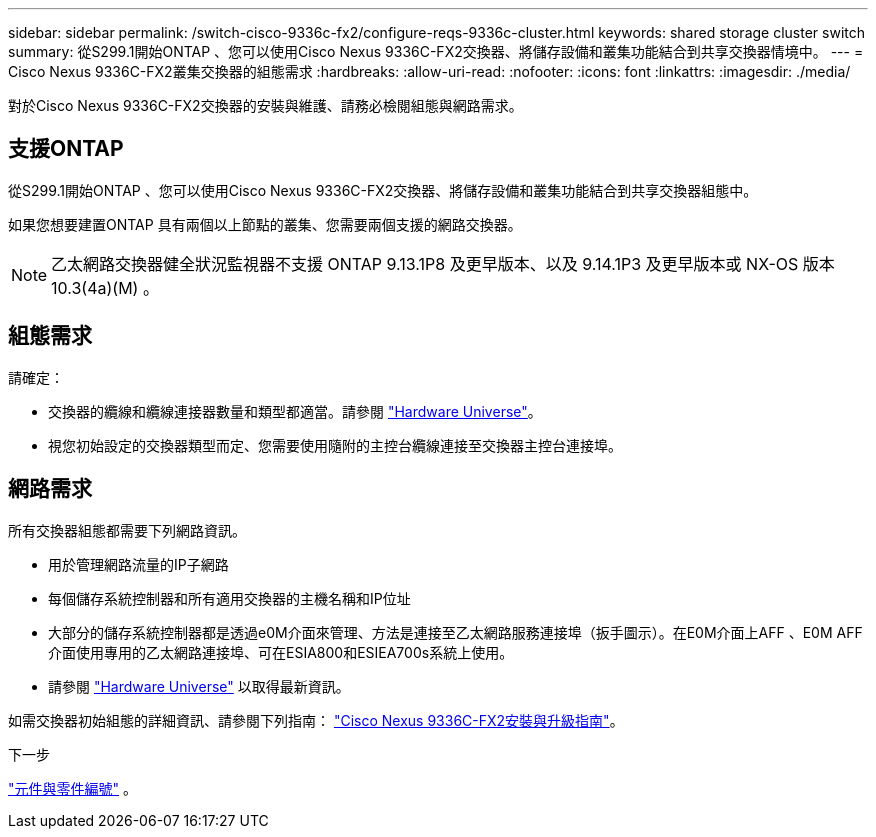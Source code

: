 ---
sidebar: sidebar 
permalink: /switch-cisco-9336c-fx2/configure-reqs-9336c-cluster.html 
keywords: shared storage cluster switch 
summary: 從S299.1開始ONTAP 、您可以使用Cisco Nexus 9336C-FX2交換器、將儲存設備和叢集功能結合到共享交換器情境中。 
---
= Cisco Nexus 9336C-FX2叢集交換器的組態需求
:hardbreaks:
:allow-uri-read: 
:nofooter: 
:icons: font
:linkattrs: 
:imagesdir: ./media/


[role="lead"]
對於Cisco Nexus 9336C-FX2交換器的安裝與維護、請務必檢閱組態與網路需求。



== 支援ONTAP

從S299.1開始ONTAP 、您可以使用Cisco Nexus 9336C-FX2交換器、將儲存設備和叢集功能結合到共享交換器組態中。

如果您想要建置ONTAP 具有兩個以上節點的叢集、您需要兩個支援的網路交換器。


NOTE: 乙太網路交換器健全狀況監視器不支援 ONTAP 9.13.1P8 及更早版本、以及 9.14.1P3 及更早版本或 NX-OS 版本 10.3(4a)(M) 。



== 組態需求

請確定：

* 交換器的纜線和纜線連接器數量和類型都適當。請參閱 https://hwu.netapp.com["Hardware Universe"^]。
* 視您初始設定的交換器類型而定、您需要使用隨附的主控台纜線連接至交換器主控台連接埠。




== 網路需求

所有交換器組態都需要下列網路資訊。

* 用於管理網路流量的IP子網路
* 每個儲存系統控制器和所有適用交換器的主機名稱和IP位址
* 大部分的儲存系統控制器都是透過e0M介面來管理、方法是連接至乙太網路服務連接埠（扳手圖示）。在E0M介面上AFF 、E0M AFF 介面使用專用的乙太網路連接埠、可在ESIA800和ESIEA700s系統上使用。
* 請參閱 https://hwu.netapp.com["Hardware Universe"^] 以取得最新資訊。


如需交換器初始組態的詳細資訊、請參閱下列指南： https://www.cisco.com/c/en/us/td/docs/dcn/hw/nx-os/nexus9000/9336c-fx2-e/cisco-nexus-9336c-fx2-e-nx-os-mode-switch-hardware-installation-guide.html["Cisco Nexus 9336C-FX2安裝與升級指南"^]。

.下一步
link:components-9336c-cluster.html["元件與零件編號"] 。
